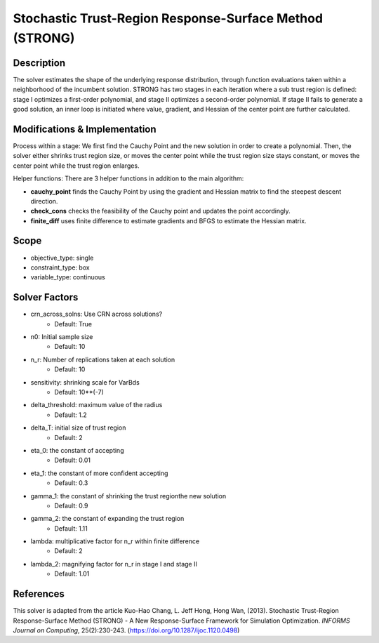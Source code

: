 Stochastic Trust-Region Response-Surface Method (STRONG)
========================================================

Description
-----------

The solver estimates the shape of the underlying response distribution, 
through function evaluations taken within a neighborhood of the incumbent solution.
STRONG has two stages in each iteration where a sub trust region is defined: 
stage I optimizes a first-order polynomial, and stage II optimizes a second-order 
polynomial. If stage II fails to generate a good solution, an inner loop is initiated 
where value, gradient, and Hessian of the center point are further calculated.


Modifications & Implementation
------------------------------

Process within a stage:
We first find the Cauchy Point and the new solution in order to create a polynomial.
Then, the solver either shrinks trust region size, or moves the center point while the
trust region size stays constant, or moves the center point while the trust region enlarges.

Helper functions:
There are 3 helper functions in addition to the main algorithm:

* **cauchy_point** finds the Cauchy Point by using the gradient and Hessian matrix to find the steepest descent direction.
* **check_cons** checks the feasibility of the Cauchy point and updates the point accordingly.
* **finite_diff** uses finite difference to estimate gradients and BFGS to estimate the Hessian matrix.

Scope
-----

* objective_type: single
* constraint_type: box
* variable_type: continuous

Solver Factors
--------------

* crn_across_solns: Use CRN across solutions?
    * Default: True
* n0: Initial sample size
    * Default: 10
* n_r: Number of replications taken at each solution
    * Default: 10
* sensitivity: shrinking scale for VarBds
    * Default: 10**(-7)
* delta_threshold: maximum value of the radius
    * Default: 1.2
* delta_T: initial size of trust region
    * Default: 2
* eta_0: the constant of accepting
    * Default: 0.01
* eta_1: the constant of more confident accepting
    * Default: 0.3
* gamma_1: the constant of shrinking the trust regionthe new solution
    * Default: 0.9
* gamma_2: the constant of expanding the trust region
    * Default: 1.11
* lambda: multiplicative factor for n_r within finite difference
    * Default: 2
* lambda_2: magnifying factor for n_r in stage I and stage II
    * Default: 1.01

References
----------

This solver is adapted from the article Kuo-Hao Chang, L. Jeff Hong, Hong Wan, (2013).
Stochastic Trust-Region Response-Surface Method (STRONG) - A New Response-Surface Framework for Simulation Optimization.
*INFORMS Journal on Computing*, 25(2):230-243.
(https://doi.org/10.1287/ijoc.1120.0498)
